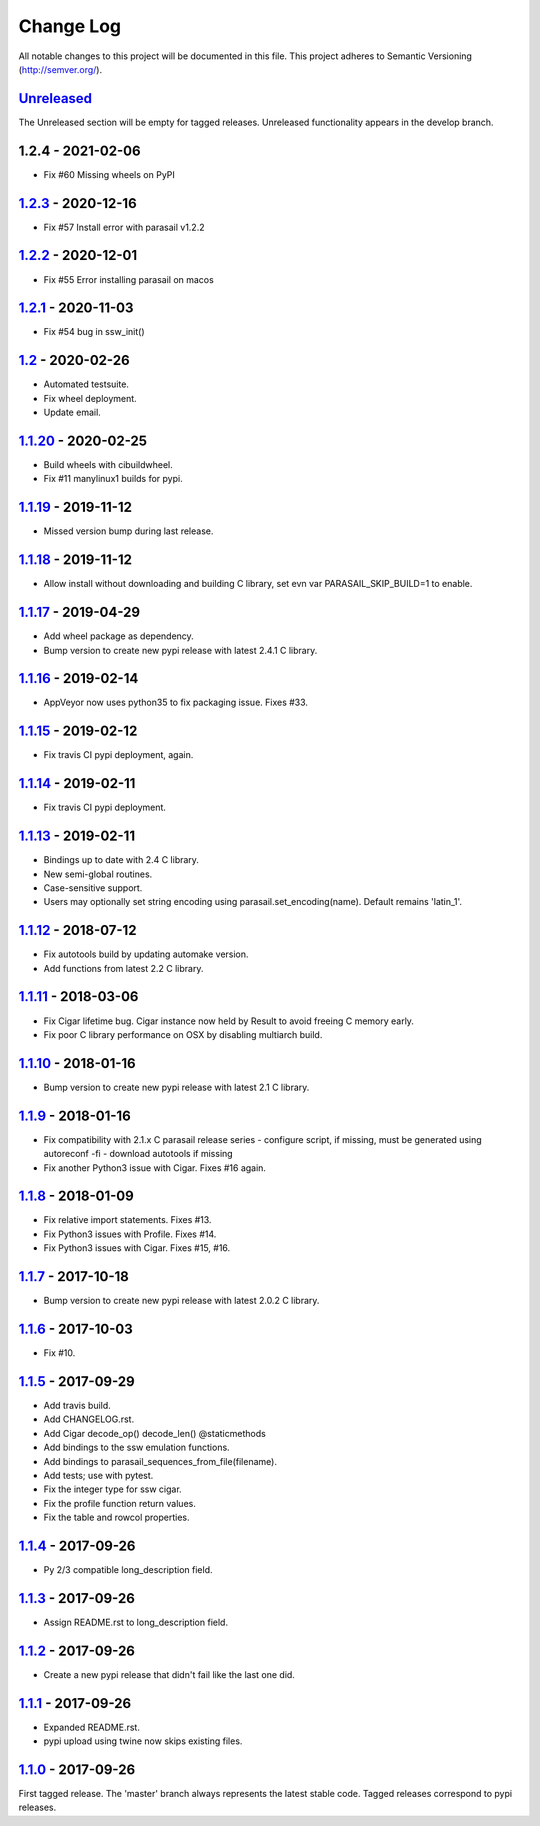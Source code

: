 ==========
Change Log
==========

All notable changes to this project will be documented in this file.
This project adheres to Semantic Versioning (http://semver.org/).

-----------
Unreleased_
-----------
The Unreleased section will be empty for tagged releases. Unreleased functionality appears in the develop branch.

------------------
1.2.4 - 2021-02-06
------------------
- Fix #60 Missing wheels on PyPI

-------------------
1.2.3_ - 2020-12-16
-------------------
- Fix #57 Install error with parasail v1.2.2

-------------------
1.2.2_ - 2020-12-01
-------------------
- Fix #55 Error installing parasail on macos

-------------------
1.2.1_ - 2020-11-03
-------------------
- Fix #54 bug in ssw_init()

-----------------
1.2_ - 2020-02-26
-----------------
- Automated testsuite.
- Fix wheel deployment.
- Update email.

--------------------
1.1.20_ - 2020-02-25
--------------------
- Build wheels with cibuildwheel.
- Fix #11 manylinux1 builds for pypi.

--------------------
1.1.19_ - 2019-11-12
--------------------
- Missed version bump during last release.

--------------------
1.1.18_ - 2019-11-12
--------------------
- Allow install without downloading and building C library, set evn var PARASAIL_SKIP_BUILD=1 to enable.

--------------------
1.1.17_ - 2019-04-29
--------------------
- Add wheel package as dependency.
- Bump version to create new pypi release with latest 2.4.1 C library.

--------------------
1.1.16_ - 2019-02-14
--------------------
- AppVeyor now uses python35 to fix packaging issue. Fixes #33.

--------------------
1.1.15_ - 2019-02-12
--------------------
- Fix travis CI pypi deployment, again.

--------------------
1.1.14_ - 2019-02-11
--------------------
- Fix travis CI pypi deployment.

--------------------
1.1.13_ - 2019-02-11
--------------------
- Bindings up to date with 2.4 C library.
- New semi-global routines.
- Case-sensitive support.
- Users may optionally set string encoding using parasail.set_encoding(name). Default remains 'latin_1'.

--------------------
1.1.12_ - 2018-07-12
--------------------
- Fix autotools build by updating automake version.
- Add functions from latest 2.2 C library.

--------------------
1.1.11_ - 2018-03-06
--------------------
- Fix Cigar lifetime bug. Cigar instance now held by Result to avoid freeing C memory early.
- Fix poor C library performance on OSX by disabling multiarch build.

--------------------
1.1.10_ - 2018-01-16
--------------------
- Bump version to create new pypi release with latest 2.1 C library.

-------------------
1.1.9_ - 2018-01-16
-------------------
- Fix compatibility with 2.1.x C parasail release series
  - configure script, if missing,  must be generated using autoreconf -fi
  - download autotools if missing
- Fix another Python3 issue with Cigar. Fixes #16 again.

-------------------
1.1.8_ - 2018-01-09
-------------------
- Fix relative import statements. Fixes #13.
- Fix Python3 issues with Profile. Fixes #14.
- Fix Python3 issues with Cigar. Fixes #15, #16.

-------------------
1.1.7_ - 2017-10-18
-------------------
- Bump version to create new pypi release with latest 2.0.2 C library.

-------------------
1.1.6_ - 2017-10-03
-------------------
- Fix #10.

-------------------
1.1.5_ - 2017-09-29
-------------------
- Add travis build.
- Add CHANGELOG.rst.
- Add Cigar decode_op() decode_len() @staticmethods
- Add bindings to the ssw emulation functions.
- Add bindings to parasail_sequences_from_file(filename).
- Add tests; use with pytest.
- Fix the integer type for ssw cigar.
- Fix the profile function return values.
- Fix the table and rowcol properties.

-------------------
1.1.4_ - 2017-09-26
-------------------
- Py 2/3 compatible long_description field.

-------------------
1.1.3_ - 2017-09-26
-------------------
- Assign README.rst to long_description field.

-------------------
1.1.2_ - 2017-09-26
-------------------
- Create a new pypi release that didn't fail like the last one did.

-------------------
1.1.1_ - 2017-09-26
-------------------
- Expanded README.rst.
- pypi upload using twine now skips existing files.

-------------------
1.1.0_ - 2017-09-26
-------------------
First tagged release. The 'master' branch always represents the latest stable code. Tagged releases correspond to pypi releases.

.. _Unreleased: https://github.com/jeffdaily/parasail-python/compare/v1.2.3...master
.. _1.2.4:   https://github.com/jeffdaily/parasail-python/compare/v1.2.3...v1.2.4
.. _1.2.3:   https://github.com/jeffdaily/parasail-python/compare/v1.2.2...v1.2.3
.. _1.2.2:   https://github.com/jeffdaily/parasail-python/compare/v1.2.1...v1.2.2
.. _1.2.1:   https://github.com/jeffdaily/parasail-python/compare/v1.2...v1.2.1
.. _1.2:     https://github.com/jeffdaily/parasail-python/compare/v1.1.20...v1.2
.. _1.1.20:  https://github.com/jeffdaily/parasail-python/compare/v1.1.19...v1.1.20
.. _1.1.19:  https://github.com/jeffdaily/parasail-python/compare/v1.1.18...v1.1.19
.. _1.1.18:  https://github.com/jeffdaily/parasail-python/compare/v1.1.17...v1.1.18
.. _1.1.17:  https://github.com/jeffdaily/parasail-python/compare/v1.1.16...v1.1.17
.. _1.1.16:  https://github.com/jeffdaily/parasail-python/compare/v1.1.15...v1.1.16
.. _1.1.15:  https://github.com/jeffdaily/parasail-python/compare/v1.1.14...v1.1.15
.. _1.1.14:  https://github.com/jeffdaily/parasail-python/compare/v1.1.13...v1.1.14
.. _1.1.13:  https://github.com/jeffdaily/parasail-python/compare/v1.1.12...v1.1.13
.. _1.1.12:  https://github.com/jeffdaily/parasail-python/compare/v1.1.11...v1.1.12
.. _1.1.11:  https://github.com/jeffdaily/parasail-python/compare/v1.1.10...v1.1.11
.. _1.1.10:  https://github.com/jeffdaily/parasail-python/compare/v1.1.9...v1.1.10
.. _1.1.9:   https://github.com/jeffdaily/parasail-python/compare/v1.1.8...v1.1.9
.. _1.1.8:   https://github.com/jeffdaily/parasail-python/compare/v1.1.7...v1.1.8
.. _1.1.7:   https://github.com/jeffdaily/parasail-python/compare/v1.1.6...v1.1.7
.. _1.1.6:   https://github.com/jeffdaily/parasail-python/compare/v1.1.5...v1.1.6
.. _1.1.5:   https://github.com/jeffdaily/parasail-python/compare/v1.1.4...v1.1.5
.. _1.1.4:   https://github.com/jeffdaily/parasail-python/compare/v1.1.3...v1.1.4
.. _1.1.3:   https://github.com/jeffdaily/parasail-python/compare/v1.1.2...v1.1.3
.. _1.1.2:   https://github.com/jeffdaily/parasail-python/compare/v1.1.1...v1.1.2
.. _1.1.1:   https://github.com/jeffdaily/parasail-python/compare/v1.1.0...v1.1.1
.. _1.1.0:   https://github.com/jeffdaily/parasail-python/releases/tag/v1.1.0

